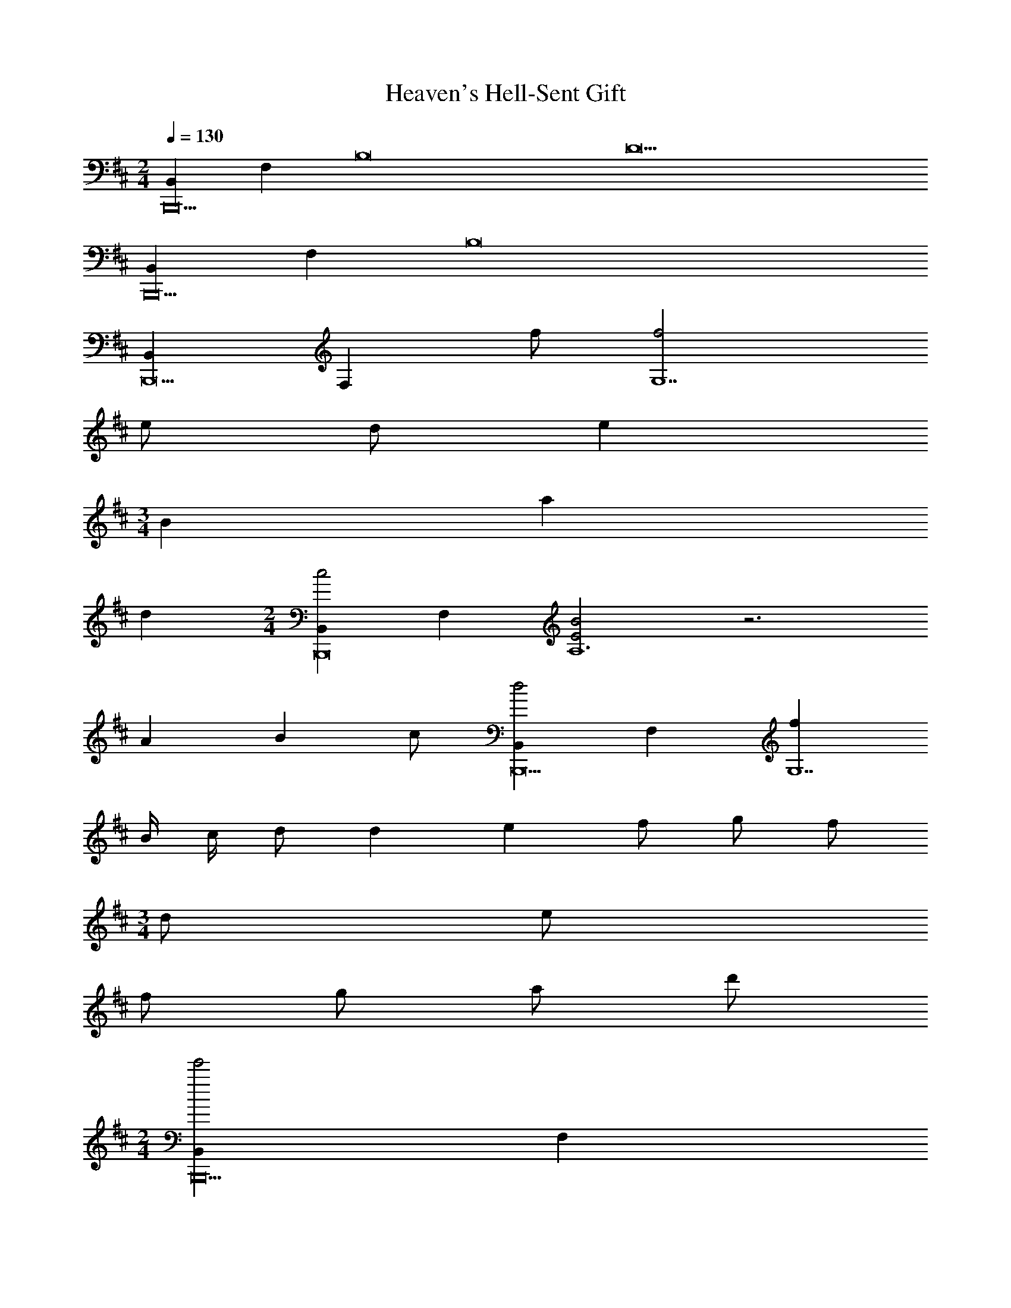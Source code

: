 X: 1
T: Heaven's Hell-Sent Gift
Z: ABC Generated by Starbound Composer v0.8.7
L: 1/4
M: 2/4
Q: 1/4=130
K: D
[B,,B,,,10] F, [zB,8] [z7D11] 
[B,,B,,,10] F, B,8 
[B,,B,,,9] [z/F,] f/ [f2G,7] 
e/ d/ e 
M: 3/4
B a 
d 
M: 2/4
[B,,c2B,,,8] F, [E2B2A,6] z3 
A/7 B5/14 c/ [B,,d2B,,,9] F, [fG,7] 
B/4 c/4 d/ d/7 e5/14 f/ g/ f/ 
M: 3/4
d/ e/ 
f/ g/ a/ d'/ 
M: 2/4
[B,,e'2B,,,10] F, 
[c2A,8] z5 
e/ f/ [E,g2E,,,10E,,10] F, [B,2d2G,8] z3 
f/4 g/4 a/ f/ d/ A/ d/7 f5/14 [C,c2e2C,,,10C,,10] 
E, [c2A,8] z5 
d/ e/ [f2B,,4B,,,4] z 
e/ f/ [aC,,2C,,,2] e [dd'D,,,D,,] 
[cc'E,,,E,,] [AaF,,,F,,] [a/7G,,,11G,,11] [B6/7b6/7] B, 
[DGG] z3/ a/4 g/4 f/4 d/ c/4 
A/4 F/4 G/4 A/4 B/4 A/4 B/4 c/4 d/4 B/4 c/4 d/4 a/4 g/4 f/4 d/4 
c/4 A/4 F/4 D/4 [C,E2C,,,8C,,8] E, [C7/4A,6] 
B/4 c/4 d3/4 c3/4 A3/4 D/ C/ D/4 
E/4 
K: B
[G,,F2G,,,10] D, [d2F2B,2A,8] z3/ 
a/ b/ f/ d/ c/ B/ c/ d/ 
B/ 
K: D
[G,,e2G,,,6] D, [d2a4A,4] z2 
[c2^a4F,,,4F,,4] z2 
[zB,,10] [FF] [B5B8B,8] z3 
[zB,,10] [FF] [B5B8B,8] z3 
M: 2/4
M: 2/4
M: 2/4
M: 2/4
[B,,B,,,10] F, [zB,8] [z7D11] 
[B,,B,,,10] F, B,8 
[B,,B,,,9] [z/F,] f/ [f2G,7] 
e/ d/ e 
M: 3/4
B =a 
d 
M: 2/4
[B,,c2B,,,8] F, [E2B2A,6] z3 
A/7 B5/14 c/ [B,,d2B,,,9] F, [fG,7] 
B/4 c/4 d/ d/7 e5/14 f/ g/ f/ 
M: 3/4
d/ e/ 
f/ g/ a/ d'/ 
M: 2/4
[B,,e'2B,,,10] F, 
[c2A,8] z5 
e/ f/ [E,g2E,,,10E,,10] F, [B,2d2G,8] z3 
f/4 g/4 a/ f/ d/ A/ d/7 f5/14 [C,c2e2C,,,10C,,10] 
E, [c2A,8] z5 
d/ e/ [f2B,,4B,,,4] z 
e/ f/ [aC,,2C,,,2] e [dd'D,,,D,,] 
[cc'E,,,E,,] [AaF,,,F,,] [a/7G,,,11G,,11] [B6/7b6/7] B, 
[DGG] z3/ a/4 g/4 f/4 d/ c/4 
A/4 F/4 G/4 A/4 B/4 A/4 B/4 c/4 d/4 B/4 c/4 d/4 a/4 g/4 f/4 d/4 
c/4 A/4 F/4 D/4 [C,E2C,,,8C,,8] E, [C7/4A,6] 
B/4 c/4 d3/4 c3/4 A3/4 D/ C/ D/4 
E/4 
K: B
[G,,F2G,,,10] D, [d2F2B,2A,8] z3/ 
^a/ b/ f/ d/ c/ B/ c/ d/ 
B/ 
K: D
[G,,e2G,,,6] D, [d2=a4A,4] z2 
[c2^a4F,,,4F,,4] z2 
[zB,,10] [FF] [B5B8B,8] z3 
[zB,,10] [FF] [B5B8B,8] 
